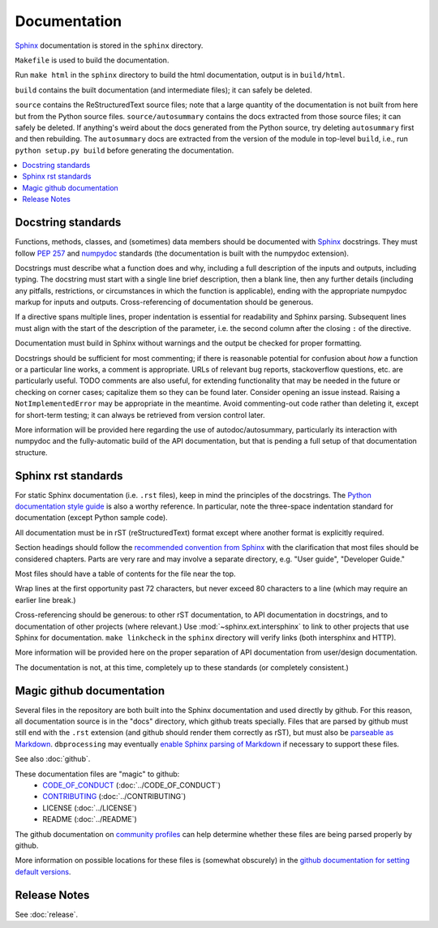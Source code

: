 #############
Documentation
#############

`Sphinx <http://www.sphinx-doc.org/>`_ documentation is stored in the ``sphinx`` directory.

``Makefile`` is used to build the documentation.

Run ``make html`` in the ``sphinx`` directory to build the html documentation, output is in ``build/html``.

``build`` contains the built documentation (and intermediate files); it can safely be deleted.

``source`` contains the ReStructuredText source files; note that a large quantity of the documentation is not built from here but from the Python source files. ``source/autosummary`` contains the docs extracted from those source files; it can safely be deleted. If anything's weird about the docs generated from the Python source, try deleting ``autosummary`` first and then rebuilding. The ``autosummary`` docs are extracted from the version of the module in top-level ``build``, i.e., run ``python setup.py build`` before generating the documentation.

.. contents::
   :local:

Docstring standards
===================
Functions, methods, classes, and (sometimes) data members should be
documented with `Sphinx <http://www.sphinx-doc.org/>`_
docstrings. They must follow `PEP 257
<https://www.python.org/dev/peps/pep-0257/>`_ and `numpydoc
<https://numpydoc.readthedocs.io/en/latest/format.html>`_ standards
(the documentation is built with the numpydoc extension).

Docstrings must describe what a function does and why,
including a full description of the inputs and outputs, including
typing. The docstring must start with a single line brief
description, then a blank line, then any further details (including
any pitfalls, restrictions, or circumstances in which the function is
applicable), ending with the appropriate numpydoc markup for inputs and
outputs. Cross-referencing of documentation should be generous.

If a directive spans multiple lines, proper indentation is essential
for readability and Sphinx parsing. Subsequent lines must align with
the start of the description of the parameter, i.e. the second column
after the closing ``:`` of the directive.

Documentation must build in Sphinx without warnings and the output
be checked for proper formatting.

Docstrings should be sufficient for most commenting; if there is
reasonable potential for confusion about *how* a function or a
particular line works, a comment is appropriate. URLs of relevant bug
reports, stackoverflow questions, etc. are particularly useful. TODO
comments are also useful, for extending functionality that may be
needed in the future or checking on corner cases; capitalize them so
they can be found later. Consider opening an issue instead.  Raising a
``NotImplementedError`` may be appropriate in the meantime. Avoid
commenting-out code rather than deleting it, except for short-term
testing; it can always be retrieved from version control later.

More information will be provided here regarding the use of
autodoc/autosummary, particularly its interaction with numpydoc and
the fully-automatic build of the API documentation, but that is
pending a full setup of that documentation structure.

Sphinx rst standards
====================
For static Sphinx documentation (i.e. ``.rst`` files), keep in mind the
principles of the docstrings. The `Python documentation style guide
<https://devguide.python.org/documenting/#style-guide>`_ is also a worthy
reference. In particular, note the three-space indentation standard for
documentation (except Python sample code).

All documentation must be in rST (reStructuredText) format except where
another format is explicitly required.

Section headings should follow the `recommended convention from Sphinx
<https://www.sphinx-doc.org/en/master/usage/restructuredtext/
basics.html#sections>`_ with the clarification that most files should be
considered chapters. Parts are very rare and may involve a separate directory,
e.g. "User guide", "Developer Guide."

Most files should have a table of contents for the file near the top.

Wrap lines at the first opportunity past 72 characters, but never exceed
80 characters to a line (which may require an earlier line break.)

Cross-referencing should be generous: to other rST documentation, to API
documentation in docstrings, and to documentation of other projects (where
relevant.) Use :mod:`~sphinx.ext.intersphinx` to link to other projects that
use Sphinx for documentation. ``make linkcheck`` in the ``sphinx`` directory
will verify links (both intersphinx and HTTP).

More information will be provided here on the proper separation
of API documentation from user/design documentation.

The documentation is not, at this time, completely up to these standards
(or completely consistent.)

.. _documentation-magic-github:

Magic github documentation
==========================
Several files in the repository are both built into the Sphinx documentation
and used directly by github. For this reason, all documentation source is
in the "docs" directory, which github treats specially. Files that are parsed
by github must still end with the ``.rst`` extension (and github should
render them correctly as rST), but must also be `parseable as Markdown
<https://gist.github.com/dupuy/1855764>`_. ``dbprocessing`` may eventually
`enable Sphinx parsing of Markdown <https://www.sphinx-doc.org/en/1.8/usage/
markdown.html>`_ if necessary to support these files.

See also :doc:`github`.

These documentation files are "magic" to github:
   * `CODE_OF_CONDUCT <https://docs.github.com/en/github/
     building-a-strong-community/adding-a-code-of-conduct-to-your-project>`_
     (:doc:`../CODE_OF_CONDUCT`)
   * `CONTRIBUTING <https://docs.github.com/en/github/
     building-a-strong-community/
     setting-guidelines-for-repository-contributors>`_
     (:doc:`../CONTRIBUTING`)
   * LICENSE
     (:doc:`../LICENSE`)
   * README
     (:doc:`../README`)

The github documentation on `community profiles
<https://docs.github.com/en/github/building-a-strong-community/
about-community-profiles-for-public-repositories>`_ can help determine whether
these files are being parsed properly by github.

More information on possible locations for these files is (somewhat obscurely)
in the `github documentation for setting default versions <https://
docs.github.com/en/github/building-a-strong-community/
creating-a-default-community-health-file>`_.

Release Notes
=============
See :doc:`release`.
